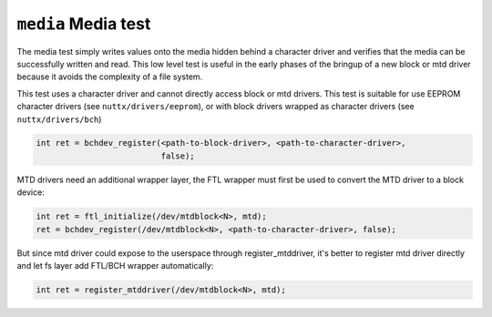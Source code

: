 ====================
``media`` Media test
====================

The media test simply writes values onto the media hidden behind a character
driver and verifies that the media can be successfully written and read. This
low level test is useful in the early phases of the bringup of a new block or
mtd driver because it avoids the complexity of a file system.

This test uses a character driver and cannot directly access block or mtd
drivers. This test is suitable for use EEPROM character drivers (see
``nuttx/drivers/eeprom``), or with block drivers wrapped as character drivers (see
``nuttx/drivers/bch``)

.. code-block:: C

  int ret = bchdev_register(<path-to-block-driver>, <path-to-character-driver>,
                            false);

MTD drivers need an additional wrapper layer, the FTL wrapper must first be used
to convert the MTD driver to a block device:

.. code-block:: C

  int ret = ftl_initialize(/dev/mtdblock<N>, mtd);
  ret = bchdev_register(/dev/mtdblock<N>, <path-to-character-driver>, false);

But since mtd driver could expose to the userspace through register_mtddriver,
it's better to register mtd driver directly and let fs layer add FTL/BCH wrapper
automatically:

.. code-block:: C

  int ret = register_mtddriver(/dev/mtdblock<N>, mtd);

